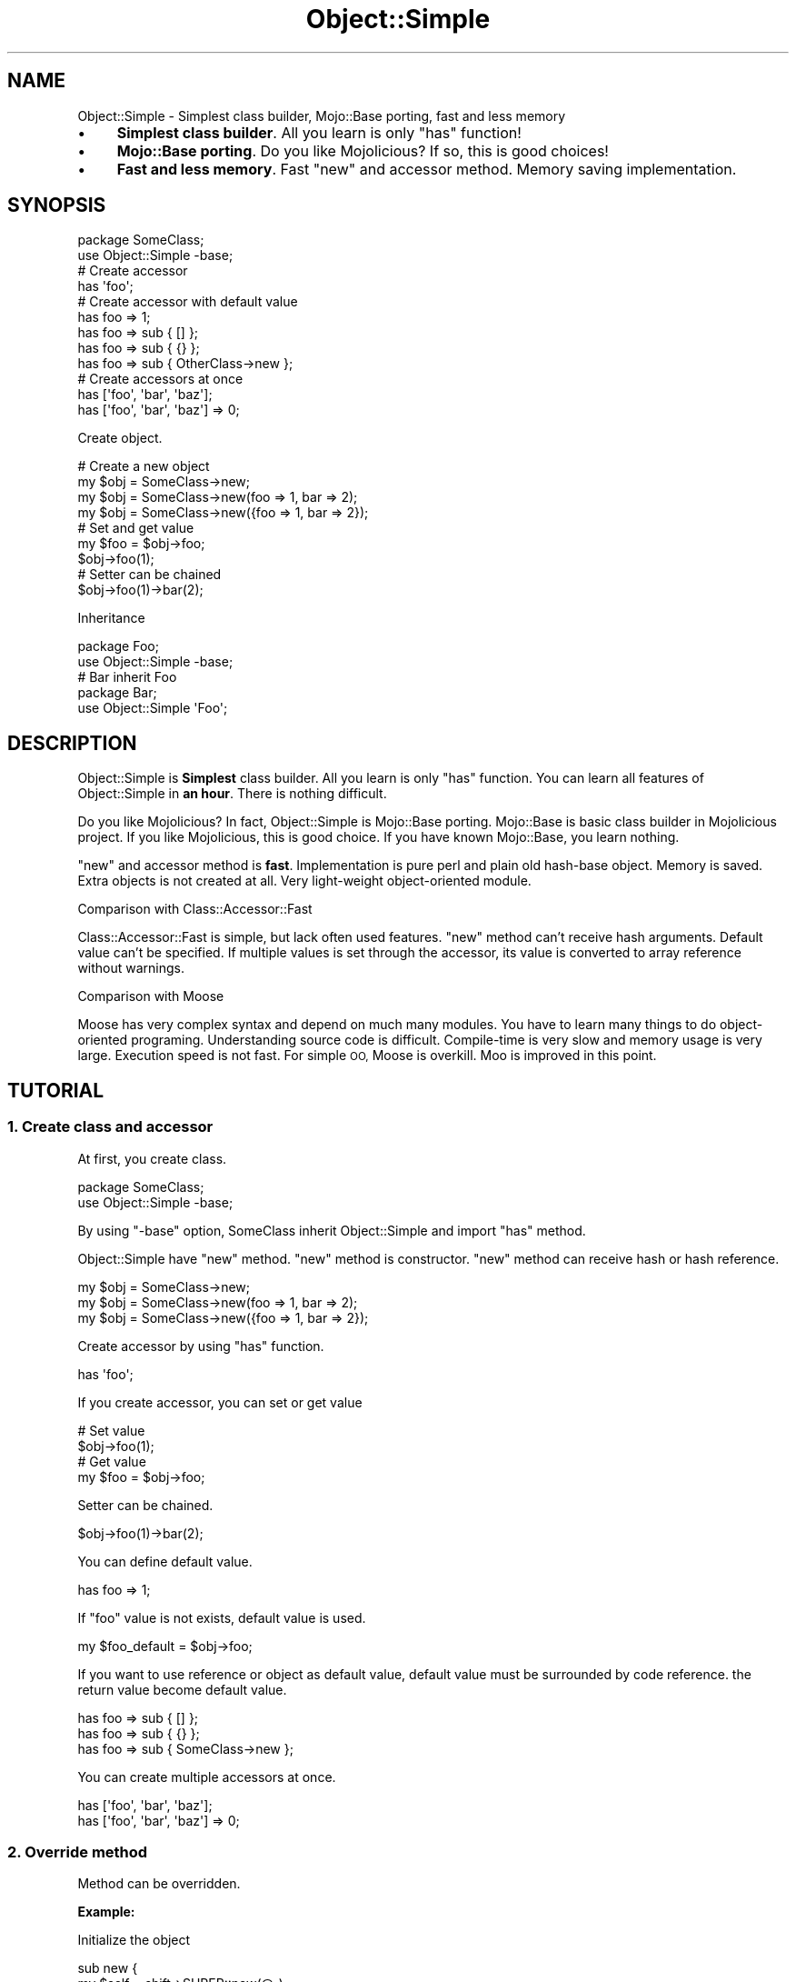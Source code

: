 .\" Automatically generated by Pod::Man 4.14 (Pod::Simple 3.40)
.\"
.\" Standard preamble:
.\" ========================================================================
.de Sp \" Vertical space (when we can't use .PP)
.if t .sp .5v
.if n .sp
..
.de Vb \" Begin verbatim text
.ft CW
.nf
.ne \\$1
..
.de Ve \" End verbatim text
.ft R
.fi
..
.\" Set up some character translations and predefined strings.  \*(-- will
.\" give an unbreakable dash, \*(PI will give pi, \*(L" will give a left
.\" double quote, and \*(R" will give a right double quote.  \*(C+ will
.\" give a nicer C++.  Capital omega is used to do unbreakable dashes and
.\" therefore won't be available.  \*(C` and \*(C' expand to `' in nroff,
.\" nothing in troff, for use with C<>.
.tr \(*W-
.ds C+ C\v'-.1v'\h'-1p'\s-2+\h'-1p'+\s0\v'.1v'\h'-1p'
.ie n \{\
.    ds -- \(*W-
.    ds PI pi
.    if (\n(.H=4u)&(1m=24u) .ds -- \(*W\h'-12u'\(*W\h'-12u'-\" diablo 10 pitch
.    if (\n(.H=4u)&(1m=20u) .ds -- \(*W\h'-12u'\(*W\h'-8u'-\"  diablo 12 pitch
.    ds L" ""
.    ds R" ""
.    ds C` ""
.    ds C' ""
'br\}
.el\{\
.    ds -- \|\(em\|
.    ds PI \(*p
.    ds L" ``
.    ds R" ''
.    ds C`
.    ds C'
'br\}
.\"
.\" Escape single quotes in literal strings from groff's Unicode transform.
.ie \n(.g .ds Aq \(aq
.el       .ds Aq '
.\"
.\" If the F register is >0, we'll generate index entries on stderr for
.\" titles (.TH), headers (.SH), subsections (.SS), items (.Ip), and index
.\" entries marked with X<> in POD.  Of course, you'll have to process the
.\" output yourself in some meaningful fashion.
.\"
.\" Avoid warning from groff about undefined register 'F'.
.de IX
..
.nr rF 0
.if \n(.g .if rF .nr rF 1
.if (\n(rF:(\n(.g==0)) \{\
.    if \nF \{\
.        de IX
.        tm Index:\\$1\t\\n%\t"\\$2"
..
.        if !\nF==2 \{\
.            nr % 0
.            nr F 2
.        \}
.    \}
.\}
.rr rF
.\" ========================================================================
.\"
.IX Title "Object::Simple 3"
.TH Object::Simple 3 "2017-01-04" "perl v5.32.0" "User Contributed Perl Documentation"
.\" For nroff, turn off justification.  Always turn off hyphenation; it makes
.\" way too many mistakes in technical documents.
.if n .ad l
.nh
.SH "NAME"
Object::Simple \- Simplest class builder, Mojo::Base porting, fast and less memory
.IP "\(bu" 4
\&\fBSimplest class builder\fR. All you learn is only \f(CW\*(C`has\*(C'\fR function!
.IP "\(bu" 4
\&\fBMojo::Base porting\fR. Do you like Mojolicious? If so, this is good choices!
.IP "\(bu" 4
\&\fBFast and less memory\fR. Fast \f(CW\*(C`new\*(C'\fR and accessor method. Memory saving implementation.
.SH "SYNOPSIS"
.IX Header "SYNOPSIS"
.Vb 2
\&  package SomeClass;
\&  use Object::Simple \-base;
\&  
\&  # Create accessor
\&  has \*(Aqfoo\*(Aq;
\&  
\&  # Create accessor with default value
\&  has foo => 1;
\&  has foo => sub { [] };
\&  has foo => sub { {} };
\&  has foo => sub { OtherClass\->new };
\&  
\&  # Create accessors at once
\&  has [\*(Aqfoo\*(Aq, \*(Aqbar\*(Aq, \*(Aqbaz\*(Aq];
\&  has [\*(Aqfoo\*(Aq, \*(Aqbar\*(Aq, \*(Aqbaz\*(Aq] => 0;
.Ve
.PP
Create object.
.PP
.Vb 4
\&  # Create a new object
\&  my $obj = SomeClass\->new;
\&  my $obj = SomeClass\->new(foo => 1, bar => 2);
\&  my $obj = SomeClass\->new({foo => 1, bar => 2});
\&  
\&  # Set and get value
\&  my $foo = $obj\->foo;
\&  $obj\->foo(1);
\&  
\&  # Setter can be chained
\&  $obj\->foo(1)\->bar(2);
.Ve
.PP
Inheritance
.PP
.Vb 2
\&  package Foo;
\&  use Object::Simple \-base;
\&  
\&  # Bar inherit Foo
\&  package Bar;
\&  use Object::Simple \*(AqFoo\*(Aq;
.Ve
.SH "DESCRIPTION"
.IX Header "DESCRIPTION"
Object::Simple is \fBSimplest\fR class builder. All you learn is only \f(CW\*(C`has\*(C'\fR function.
You can learn all features of Object::Simple in \fBan hour\fR. There is nothing difficult.
.PP
Do you like Mojolicious? In fact, Object::Simple is Mojo::Base porting. Mojo::Base is basic class builder in Mojolicious project.
If you like Mojolicious, this is good choice. If you have known Mojo::Base, you learn nothing.
.PP
\&\f(CW\*(C`new\*(C'\fR and accessor method is \fBfast\fR. Implementation is pure perl and plain old hash-base object.
Memory is saved. Extra objects is not created at all. Very light-weight object-oriented module.
.PP
Comparison with Class::Accessor::Fast
.PP
Class::Accessor::Fast is simple, but lack often used features.
\&\f(CW\*(C`new\*(C'\fR method can't receive hash arguments.
Default value can't be specified.
If multiple values is set through the accessor,
its value is converted to array reference without warnings.
.PP
Comparison with Moose
.PP
Moose has very complex syntax and depend on much many modules.
You have to learn many things to do object-oriented programing.
Understanding source code is difficult.
Compile-time is very slow and memory usage is very large.
Execution speed is not fast.
For simple \s-1OO,\s0 Moose is overkill.
Moo is improved in this point.
.SH "TUTORIAL"
.IX Header "TUTORIAL"
.SS "1. Create class and accessor"
.IX Subsection "1. Create class and accessor"
At first, you create class.
.PP
.Vb 2
\&  package SomeClass;
\&  use Object::Simple \-base;
.Ve
.PP
By using \f(CW\*(C`\-base\*(C'\fR option, SomeClass inherit Object::Simple and import \f(CW\*(C`has\*(C'\fR method.
.PP
Object::Simple have \f(CW\*(C`new\*(C'\fR method. \f(CW\*(C`new\*(C'\fR method is constructor.
\&\f(CW\*(C`new\*(C'\fR method can receive hash or hash reference.
.PP
.Vb 3
\&  my $obj = SomeClass\->new;
\&  my $obj = SomeClass\->new(foo => 1, bar => 2);
\&  my $obj = SomeClass\->new({foo => 1, bar => 2});
.Ve
.PP
Create accessor by using \f(CW\*(C`has\*(C'\fR function.
.PP
.Vb 1
\&  has \*(Aqfoo\*(Aq;
.Ve
.PP
If you create accessor, you can set or get value
.PP
.Vb 2
\&  # Set value
\&  $obj\->foo(1);
\&  
\&  # Get value
\&  my $foo = $obj\->foo;
.Ve
.PP
Setter can be chained.
.PP
.Vb 1
\&  $obj\->foo(1)\->bar(2);
.Ve
.PP
You can define default value.
.PP
.Vb 1
\&  has foo => 1;
.Ve
.PP
If \f(CW\*(C`foo\*(C'\fR value is not exists, default value is used.
.PP
.Vb 1
\&  my $foo_default = $obj\->foo;
.Ve
.PP
If you want to use reference or object as default value,
default value must be surrounded by code reference.
the return value become default value.
.PP
.Vb 3
\&  has foo => sub { [] };
\&  has foo => sub { {} };
\&  has foo => sub { SomeClass\->new };
.Ve
.PP
You can create multiple accessors at once.
.PP
.Vb 2
\&  has [\*(Aqfoo\*(Aq, \*(Aqbar\*(Aq, \*(Aqbaz\*(Aq];
\&  has [\*(Aqfoo\*(Aq, \*(Aqbar\*(Aq, \*(Aqbaz\*(Aq] => 0;
.Ve
.SS "2. Override method"
.IX Subsection "2. Override method"
Method can be overridden.
.PP
\&\fBExample:\fR
.PP
Initialize the object
.PP
.Vb 2
\&  sub new {
\&    my $self = shift\->SUPER::new(@_);
\&    
\&    # Initialization
\&    
\&    return $self;
\&  }
.Ve
.PP
\&\fBExample:\fR
.PP
Change arguments of \f(CW\*(C`new\*(C'\fR.
.PP
.Vb 2
\&  sub new {
\&    my $self = shift;
\&    
\&    $self\->SUPER::new(x => $_[0], y => $_[1]);
\&    
\&    return $self;
\&  }
.Ve
.PP
You can pass array to \f(CW\*(C`new\*(C'\fR method.
.PP
.Vb 1
\&  my $point = Point\->new(4, 5);
.Ve
.SS "3. Examples \- class, accessor, inheritance and method overriding"
.IX Subsection "3. Examples - class, accessor, inheritance and method overriding"
I introduce Object::Simple example.
.PP
Point class: two accessor \f(CW\*(C`x\*(C'\fR and \f(CW\*(C`y\*(C'\fR,
and \f(CW\*(C`clear\*(C'\fR method to set \f(CW\*(C`x\*(C'\fR and \f(CW\*(C`y\*(C'\fR to 0.
.PP
.Vb 2
\&  package Point;
\&  use Object::Simple \-base;
\&
\&  has x => 0;
\&  has y => 0;
\&  
\&  sub clear {
\&    my $self = shift;
\&    
\&    $self\->x(0);
\&    $self\->y(0);
\&  }
.Ve
.PP
Use Point class.
.PP
.Vb 5
\&  use Point;
\&  my $point = Point\->new(x => 3, y => 5);
\&  print $point\->x;
\&  $point\->y(9);
\&  $point\->clear;
.Ve
.PP
Point3D class: Point3D inherit Point class.
Point3D class has \f(CW\*(C`z\*(C'\fR accessor in addition to \f(CW\*(C`x\*(C'\fR and \f(CW\*(C`y\*(C'\fR.
\&\f(CW\*(C`clear\*(C'\fR method is overridden to clear \f(CW\*(C`x\*(C'\fR, \f(CW\*(C`y\*(C'\fR and \f(CW\*(C`z\*(C'\fR.
.PP
.Vb 2
\&  package Point3D;
\&  use Object::Simple \*(AqPoint\*(Aq;
\&  
\&  has z => 0;
\&  
\&  sub clear {
\&    my $self = shift;
\&    
\&    $self\->SUPER::clear;
\&    
\&    $self\->z(0);
\&  }
.Ve
.PP
Use Point3D class.
.PP
.Vb 5
\&  use Point3D;
\&  my $point = Point\->new(x => 3, y => 5, z => 8);
\&  print $point\->z;
\&  $point\->z(9);
\&  $point\->clear;
.Ve
.SH "WHAT IS OBJECT-ORIENTED PROGRAMING?"
.IX Header "WHAT IS OBJECT-ORIENTED PROGRAMING?"
I introduce essence of Object-Oriented programing.
.SS "1. Inheritance"
.IX Subsection "1. Inheritance"
First concept is inheritance.
Inheritance means that
if Class Q inherit Class P, Class Q call all methods of class P.
.PP
.Vb 7
\&  +\-\-\-+
\&  | P | Base class
\&  +\-\-\-+   have method1 and method2
\&    |
\&  +\-\-\-+
\&  | Q | Sub class
\&  +\-\-\-+   have method3
.Ve
.PP
Class Q inherits Class P,
Q can call all methods of P in addition to methods of Q.
.PP
In other words, Q can call
\&\f(CW\*(C`method1\*(C'\fR, \f(CW\*(C`method2\*(C'\fR, and \f(CW\*(C`method3\*(C'\fR
.PP
You can inherit other class by the following way.
.PP
.Vb 3
\&  # P.pm
\&  package P;
\&  use Object::Simple \-base;
\&  
\&  sub method1 { ... }
\&  sub method2 { ... }
\&  
\&  # Q.pm
\&  package Q;
\&  use Object::Simple \*(AqP\*(Aq;
\&  
\&  sub method3 { ... }
.Ve
.PP
Perl have useful functions and methods to help Object-Oriented programing.
.PP
If you know what class the object is belonged to, use \f(CW\*(C`ref\*(C'\fR function.
.PP
.Vb 1
\&  my $class = ref $obj;
.Ve
.PP
If you know what class the object inherits, use \f(CW\*(C`isa\*(C'\fR method.
.PP
.Vb 1
\&  $obj\->isa(\*(AqSomeClass\*(Aq);
.Ve
.PP
If you know what method the object(or class) can use, use \f(CW\*(C`can\*(C'\fR method
.PP
.Vb 2
\&  SomeClass\->can(\*(Aqmethod1\*(Aq);
\&  $obj\->can(\*(Aqmethod1\*(Aq);
.Ve
.SS "2. Encapsulation"
.IX Subsection "2. Encapsulation"
Second concept is encapsulation.
Encapsulation means that
you don't touch internal data directory.
You must use public method when you access internal data.
.PP
Create accessor and use it to keep this rule.
.PP
.Vb 2
\&  my $value = $obj\->foo;
\&  $obj\->foo(1);
.Ve
.SS "3. Polymorphism"
.IX Subsection "3. Polymorphism"
Third concept is polymorphism.
Polymorphism is divided into two concepts,
overload and override
.PP
Perl programmer don't need to care overload.
Perl is dynamic type language.
Subroutine can receive any value.
.PP
Override means that you can change method behavior in sub class.
.PP
.Vb 3
\&  # P.pm
\&  package P;
\&  use Object::Simple \-base;
\&  
\&  sub method1 { return 1 }
\&  
\&  # Q.pm
\&  package Q;
\&  use Object::Simple \*(AqP\*(Aq;
\&  
\&  sub method1 { return 2 }
.Ve
.PP
P \f(CW\*(C`method1\*(C'\fR return 1. Q \f(CW\*(C`method1\*(C'\fR return 2.
Q \f(CW\*(C`method1\*(C'\fR override P \f(CW\*(C`method1\*(C'\fR.
.PP
.Vb 3
\&  # P method1 return 1
\&  my $obj_a = P\->new;
\&  $obj_p\->method1; 
\&  
\&  # Q method1 return 2
\&  my $obj_b = Q\->new;
\&  $obj_q\->method1;
.Ve
.PP
If you want to call super class method from sub class,
use \s-1SUPER\s0 pseudo-class.
.PP
.Vb 2
\&  package Q;
\&  use Object::Simple \*(AqP\*(Aq;
\&  
\&  sub method1 {
\&    my $self = shift;
\&    
\&    # Call supper class P method1
\&    my $value = $self\->SUPER::method1;
\&    
\&    return 2 + $value;
\&  }
.Ve
.PP
If you understand three concepts,
you have learned Object-Oriented programming primary parts.
.SH "FUNCTIONS"
.IX Header "FUNCTIONS"
.SS "has"
.IX Subsection "has"
Create accessor.
.PP
.Vb 4
\&  has \*(Aqfoo\*(Aq;
\&  has [\*(Aqfoo\*(Aq, \*(Aqbar\*(Aq, \*(Aqbaz\*(Aq];
\&  has foo => 1;
\&  has foo => sub { {} };
\&
\&  has [\*(Aqfoo\*(Aq, \*(Aqbar\*(Aq, \*(Aqbaz\*(Aq];
\&  has [\*(Aqfoo\*(Aq, \*(Aqbar\*(Aq, \*(Aqbaz\*(Aq] => 0;
.Ve
.PP
\&\f(CW\*(C`has\*(C'\fR function receive
accessor name and default value.
Default value is optional.
If you want to create multiple accessors at once,
specify accessor names as array reference at first argument.
.PP
If you want to specify reference or object as default value,
it must be code reference
not to share the value with other objects.
.PP
Get and set a value.
.PP
.Vb 2
\&  my $foo = $obj\->foo;
\&  $obj\->foo(1);
.Ve
.PP
If a default value is specified and the value is not exists,
you can get default value.
.PP
Setter return invocant. so you can do chained call.
.PP
.Vb 1
\&  $obj\->foo(1)\->bar(2);
.Ve
.SH "METHODS"
.IX Header "METHODS"
.SS "new"
.IX Subsection "new"
.Vb 3
\&  my $obj = Object::Simple\->new;
\&  my $obj = Object::Simple\->new(foo => 1, bar => 2);
\&  my $obj = Object::Simple\->new({foo => 1, bar => 2});
.Ve
.PP
Create a new object. \f(CW\*(C`new\*(C'\fR receive
hash or hash reference as arguments.
.SS "attr"
.IX Subsection "attr"
.Vb 4
\&  _\|_PACKAGE_\|_\->attr(\*(Aqfoo\*(Aq);
\&  _\|_PACKAGE_\|_\->attr([\*(Aqfoo\*(Aq, \*(Aqbar\*(Aq, \*(Aqbaz\*(Aq]);
\&  _\|_PACKAGE_\|_\->attr(foo => 1);
\&  _\|_PACKAGE_\|_\->attr(foo => sub { {} });
\&
\&  _\|_PACKAGE_\|_\->attr([\*(Aqfoo\*(Aq, \*(Aqbar\*(Aq, \*(Aqbaz\*(Aq]);
\&  _\|_PACKAGE_\|_\->attr([\*(Aqfoo\*(Aq, \*(Aqbar\*(Aq, \*(Aqbaz\*(Aq] => 0);
.Ve
.PP
Create accessor.
\&\f(CW\*(C`attr\*(C'\fR method usage is equal to \f(CW\*(C`has\*(C'\fR function.
.SH "OPTIONS"
.IX Header "OPTIONS"
.SS "\-base"
.IX Subsection "-base"
By using \f(CW\*(C`\-base\*(C'\fR option, the class inherit Object::Simple
and import \f(CW\*(C`has\*(C'\fR function.
.PP
.Vb 2
\&  package Foo;
\&  use Object::Simple \-base;
\&  
\&  has x => 1;
\&  has y => 2;
.Ve
.PP
strict and warnings is automatically enabled.
.PP
If you want to inherit class, let's write the following way.
.PP
.Vb 3
\&  # Bar inherit Foo
\&  package Bar;
\&  use Object::Simple \*(AqFoo\*(Aq;
.Ve
.PP
You can also use the following syntax. This is Object::Simple only.
.PP
.Vb 3
\&  # Same as above
\&  package Bar;
\&  use Object::Simple \-base => \*(AqFoo\*(Aq;
.Ve
.PP
You can also use \f(CW\*(C`\-base\*(C'\fR option in sub class
to inherit other class. This is Object::Simple only.
.PP
.Vb 3
\&  # Same as above
\&  package Bar;
\&  use Foo \-base;
.Ve
.SH "FAQ"
.IX Header "FAQ"
.SS "Really enough object-oriented programing with this few features?"
.IX Subsection "Really enough object-oriented programing with this few features?"
Yes, for example, Mojolicious is very big project, but in fact, source code is clean only using single inheritance.
Generally speaking, readable source code is build on simple concepts, not complex features.
.PP
\&\f(CW\*(C`BUILD\*(C'\fR, \f(CW\*(C`BUILDARGS\*(C'\fR and \f(CW\*(C`DEMOLISH\*(C'\fR methods in Moo are needed for good object-oriented programming?
If you want to use multiple inheritance or role, these methods is needed.
.PP
But I strongly recommend you use only single inheritance in object-oriented programming. Single inheritance is clean and readable.
.PP
If you use only single inheritance,
You can create custom constructor and call constructors in correct order.
and You can create custom destructor and call destructors in correct order,
.PP
Creating custom constructor is very very easy. There is nothing difficult.
.PP
.Vb 4
\&  # Custom constructor
\&  sub new {
\&    # At first Call super class constructor. Next do what you want
\&    my $self = shift\->SUPER::new(@_);
\&    
\&    # What you want
\&    
\&    return $self;
\&  }
\&  
\&  # Custom destructor
\&  sub DESTROY {
\&    my $self = shift;
\&    
\&    # What you want
\&
\&    # At first, do what you want, Next call super class destructor
\&    $selft\->SUPER::DESTROY;
\&    
\&    return $self;
\&  }
.Ve
.SS "Object::Simple is fastest \s-1OO\s0 module?"
.IX Subsection "Object::Simple is fastest OO module?"
No, Object::Simple is \fBnot\fR fastest module, but enough fast. If you really need performance, you can access hash value directory.
.PP
.Vb 3
\&  # I want performance in some places. Let\*(Aqs access hash value directory!
\&  # Object::Simple is plain old hash\-based object
\&  $self\->{x};
.Ve
.SS "What is benefits comparing with Mojo::Base?"
.IX Subsection "What is benefits comparing with Mojo::Base?"
.IP "\(bu" 4
Support Perl 5.8
.IP "\(bu" 4
Installation is very fast because there are a few files.
.IP "\(bu" 4
Some people think that my module want not to depend on whole Mojolicious to use Mojo::Base only. Object::Simple satisfy the demand.
.SS "Why Object::Simple is different from Mojo::Base in some points?"
.IX Subsection "Why Object::Simple is different from Mojo::Base in some points?"
In old days, Object::Simple wasn't Mojo::Base porting. I tried different things.
.PP
Now, I want Object::Simple to be same as Mojo::Base completely except supporting Perl 5.8.
.SH "BACKWARDS COMPATIBILITY POLICY"
.IX Header "BACKWARDS COMPATIBILITY POLICY"
If a functionality is \s-1DEPRECATED,\s0 you can know it by \s-1DEPRECATED\s0 warnings.
You can check all \s-1DEPRECATED\s0 functionalities by document.
\&\s-1DEPRECATED\s0 functionality is removed after five years,
but if at least one person use the functionality and tell me that thing
I extend one year each time he tell me it.
.PP
\&\s-1EXPERIMENTAL\s0 functionality will be changed without warnings.
.PP
(This policy was changed at 2011/10/22)
.SH "DEPRECATED"
.IX Header "DEPRECATED"
.Vb 1
\&  function exporting of C<new> and C<attr> method # Will be removed 2021/6/1
\&  
\&  The syntax of multiple key\-value arguments 
\&    has x => 1, y => 2;      
\&    _\|_PACAKGE_\|_\->attr(x => 1, y => 2);
\&  # Will be removed 2021/6/1
.Ve
.SH "BUGS"
.IX Header "BUGS"
Tell me the bugs
by mail(\f(CW\*(C`<kimoto.yuki at gmail.com>\*(C'\fR) or github <http://github.com/yuki\-kimoto/Object\-Simple>
.SH "SUPPORT"
.IX Header "SUPPORT"
If you have any questions the documentation might not yet answer, don't hesitate to ask on the mailing list or the official \s-1IRC\s0 channel
#object\-simple on irc.perl.org.
.SH "AUTHOR"
.IX Header "AUTHOR"
Yuki Kimoto(\f(CW\*(C`<kimoto.yuki at gmail.com>\*(C'\fR)
.PP
I'm pleasure if you send message for cheer. I can get power by only your messages!
.SH "USERS"
.IX Header "USERS"
Projects using Object::Simple.
.IP "\(bu" 4
GitPrep \- Portable GitHub system into your own server. <https://github.com/yuki\-kimoto/gitprep>
.IP "\(bu" 4
DBIx::Custom \- \s-1DBI\s0 extension to execute insert, update, delete, and select easily
.IP "\(bu" 4
Validator::Custom \- \s-1HTML\s0 form Validation, simple and good flexibility
.SH "SEE ALSO"
.IX Header "SEE ALSO"
\&\s-1CPAN\s0 have various class builders. Let's compare it with Object::Simple.
.PP
Mojo::Base, Class::Accessor, Class::Accessor::Fast, Moose, Moo, Class::Tiny.
.SH "COPYRIGHT & LICENSE"
.IX Header "COPYRIGHT & LICENSE"
Copyright 2008\-2017 Yuki Kimoto, all rights reserved.
.PP
This program is free software; you can redistribute it and/or modify it
under the same terms as Artistic v2.
.PP
This is same as Mojolicious licence.
.SH "POD ERRORS"
.IX Header "POD ERRORS"
Hey! \fBThe above document had some coding errors, which are explained below:\fR
.IP "Around line 664:" 4
.IX Item "Around line 664:"
You forgot a '=back' before '=head2'
.IP "Around line 670:" 4
.IX Item "Around line 670:"
=back without =over
